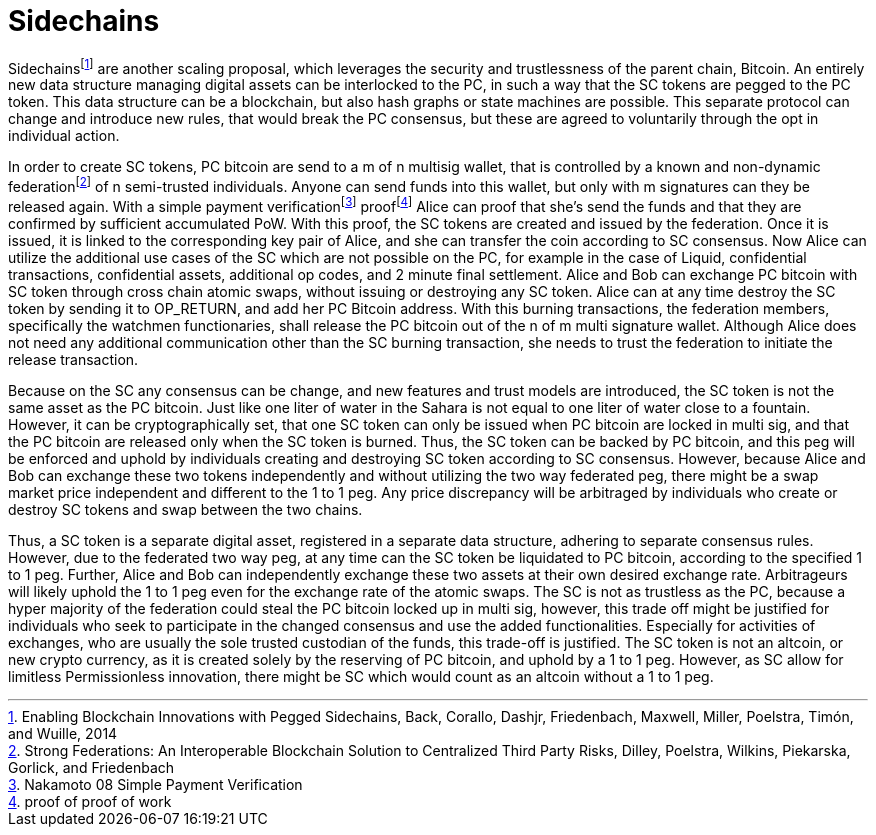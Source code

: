 Sidechains
==========

Sidechainsfootnote:[Enabling Blockchain Innovations with Pegged Sidechains, Back, Corallo, Dashjr,
Friedenbach, Maxwell, Miller, Poelstra, Timón, and Wuille, 2014] are another scaling proposal, which leverages the security and trustlessness of the parent chain, Bitcoin. An entirely new data structure managing digital assets can be interlocked to the PC, in such a way that the SC tokens are pegged to the PC token. This data structure can be a blockchain, but also hash graphs or state machines are possible. This separate protocol can change and introduce new rules, that would break the PC consensus, but these are agreed to voluntarily through the opt in individual action.

In order to create SC tokens, PC bitcoin are send to a m of n multisig wallet, that is controlled by a known and non-dynamic federationfootnote:[Strong Federations: An Interoperable Blockchain Solution to Centralized Third Party Risks, Dilley, Poelstra, Wilkins, Piekarska, Gorlick, and Friedenbach] of n semi-trusted individuals. Anyone can send funds into this wallet, but only with m signatures can they be released again. With a simple payment verificationfootnote:[Nakamoto 08 Simple Payment Verification] prooffootnote:[proof of proof of work] Alice can proof that she’s send the funds and that they are confirmed by sufficient accumulated PoW. With this proof, the SC tokens are created and issued by the federation. Once it is issued, it is linked to the corresponding key pair of Alice, and she can transfer the coin according to SC consensus. Now Alice can utilize the additional use cases of the SC which are not possible on the PC, for example in the case of Liquid, confidential transactions, confidential assets, additional op codes, and 2 minute final settlement. Alice and Bob can exchange PC bitcoin with SC token through cross chain atomic swaps, without issuing or destroying any SC token. Alice can at any time destroy the SC token by sending it to OP_RETURN, and add her PC Bitcoin address. With this burning transactions, the federation members, specifically the watchmen functionaries, shall release the PC bitcoin out of the n of m multi signature wallet. Although Alice does not need any additional communication other than the SC burning transaction, she needs to trust the federation to initiate the release transaction.

Because on the SC any consensus can be change, and new features and trust models are introduced, the SC token is not the same asset as the PC bitcoin. Just like one liter of water in the Sahara is not equal to one liter of water close to a fountain. However, it can be cryptographically set, that one SC token can only be issued when PC bitcoin are locked in multi sig, and that the PC bitcoin are released only when the SC token is burned. Thus, the SC token can be backed by PC bitcoin, and this peg will be enforced and uphold by individuals creating and destroying SC token according to SC consensus. However, because Alice and Bob can exchange these two tokens independently and without utilizing the two way federated peg, there might be a swap market price independent and different to the 1 to 1 peg. Any price discrepancy will be arbitraged by individuals who create or destroy SC tokens and swap between the two chains.

Thus, a SC token is a separate digital asset, registered in a separate data structure, adhering to separate consensus rules. However, due to the federated two way peg, at any time can the SC token be liquidated to PC bitcoin, according to the specified 1 to 1 peg. Further, Alice and Bob can independently exchange these two assets at their own desired exchange rate. Arbitrageurs will likely uphold the 1 to 1 peg even for the exchange rate of the atomic swaps. The SC is not as trustless as the PC, because a hyper majority of the federation could steal the PC bitcoin locked up in multi sig, however, this trade off might be justified for individuals who seek to participate in the changed consensus and use the added functionalities. Especially for activities of exchanges, who are usually the sole trusted custodian of the funds, this trade-off is justified. The SC token is not an altcoin, or new crypto currency, as it is created solely by the reserving of PC bitcoin, and uphold by a 1 to 1 peg. However, as SC allow for limitless Permissionless innovation, there might be SC which would count as an altcoin without a 1 to 1 peg.
